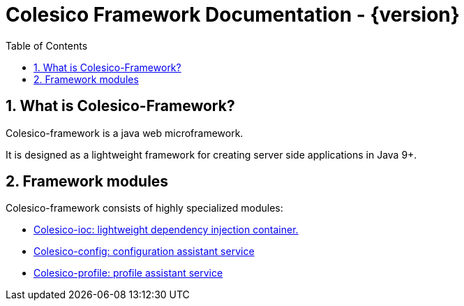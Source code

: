 = Colesico Framework Documentation - {version}
:toc:
:toclevels: 5
:numbered:

[[intro]]

== What is Colesico-Framework?

Colesico-framework is a java web microframework.

It is designed as a lightweight framework for creating server side applications in Java 9+.

== Framework modules

Colesico-framework consists of highly specialized modules:

* <<ioc.asciidoc#,Colesico-ioc:  lightweight dependency injection container.>>
* <<config.asciidoc#,Colesico-config: configuration assistant service>>
* <<profile.asciidoc#,Colesico-profile: profile assistant service>>


